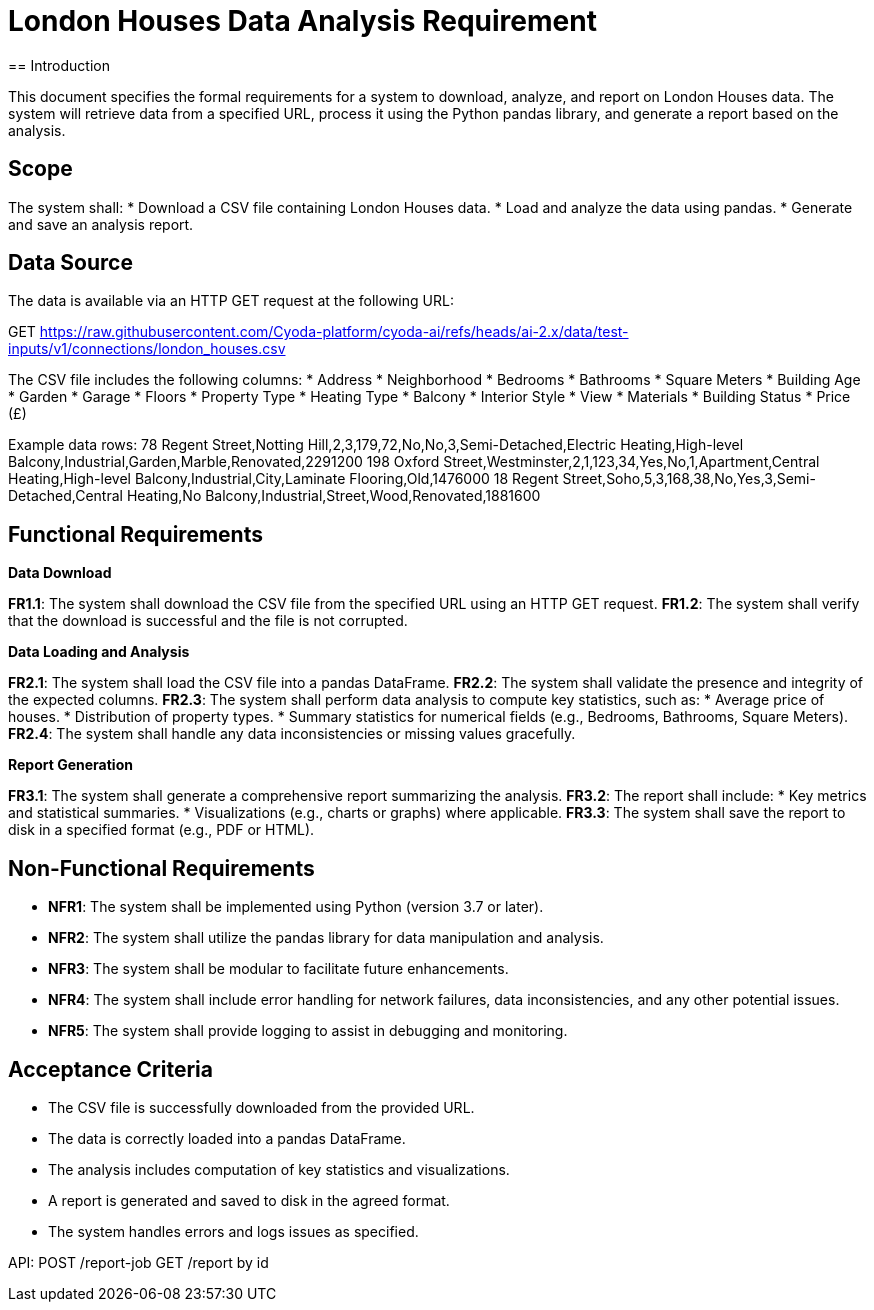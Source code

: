 = London Houses Data Analysis Requirement
== Introduction

This document specifies the formal requirements for a system to download, analyze, and report on London Houses data. The system will retrieve data from a specified URL, process it using the Python pandas library, and generate a report based on the analysis.

== Scope

The system shall:
* Download a CSV file containing London Houses data.
* Load and analyze the data using pandas.
* Generate and save an analysis report.

== Data Source

The data is available via an HTTP GET request at the following URL:

GET https://raw.githubusercontent.com/Cyoda-platform/cyoda-ai/refs/heads/ai-2.x/data/test-inputs/v1/connections/london_houses.csv

The CSV file includes the following columns:
* Address
* Neighborhood
* Bedrooms
* Bathrooms
* Square Meters
* Building Age
* Garden
* Garage
* Floors
* Property Type
* Heating Type
* Balcony
* Interior Style
* View
* Materials
* Building Status
* Price (£)

Example data rows:
78 Regent Street,Notting Hill,2,3,179,72,No,No,3,Semi-Detached,Electric Heating,High-level Balcony,Industrial,Garden,Marble,Renovated,2291200 198 Oxford Street,Westminster,2,1,123,34,Yes,No,1,Apartment,Central Heating,High-level Balcony,Industrial,City,Laminate Flooring,Old,1476000 18 Regent Street,Soho,5,3,168,38,No,Yes,3,Semi-Detached,Central Heating,No Balcony,Industrial,Street,Wood,Renovated,1881600


== Functional Requirements

.**Data Download**
**FR1.1**: The system shall download the CSV file from the specified URL using an HTTP GET request.
**FR1.2**: The system shall verify that the download is successful and the file is not corrupted.

.**Data Loading and Analysis**
**FR2.1**: The system shall load the CSV file into a pandas DataFrame.
**FR2.2**: The system shall validate the presence and integrity of the expected columns.
**FR2.3**: The system shall perform data analysis to compute key statistics, such as:
   * Average price of houses.
   * Distribution of property types.
   * Summary statistics for numerical fields (e.g., Bedrooms, Bathrooms, Square Meters).
**FR2.4**: The system shall handle any data inconsistencies or missing values gracefully.

.**Report Generation**
**FR3.1**: The system shall generate a comprehensive report summarizing the analysis.
**FR3.2**: The report shall include:
   * Key metrics and statistical summaries.
   * Visualizations (e.g., charts or graphs) where applicable.
**FR3.3**: The system shall save the report to disk in a specified format (e.g., PDF or HTML).

== Non-Functional Requirements

* **NFR1**: The system shall be implemented using Python (version 3.7 or later).
* **NFR2**: The system shall utilize the pandas library for data manipulation and analysis.
* **NFR3**: The system shall be modular to facilitate future enhancements.
* **NFR4**: The system shall include error handling for network failures, data inconsistencies, and any other potential issues.
* **NFR5**: The system shall provide logging to assist in debugging and monitoring.

== Acceptance Criteria

* The CSV file is successfully downloaded from the provided URL.
* The data is correctly loaded into a pandas DataFrame.
* The analysis includes computation of key statistics and visualizations.
* A report is generated and saved to disk in the agreed format.
* The system handles errors and logs issues as specified.

API:
POST /report-job
GET /report by id